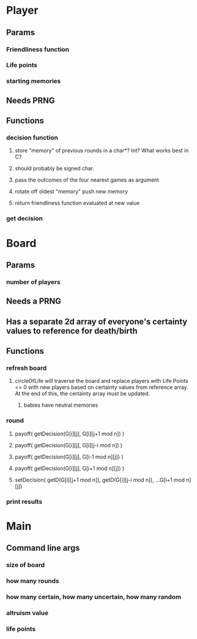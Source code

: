 * Player
** Params
*** Friendliness function
*** Life points
*** starting memories
** Needs PRNG
** Functions
*** decision function
**** store "memory" of previous rounds in a char*? Int? What works best in C?
**** should probably be signed char.
**** pass the outcomes of the four nearest games as argument
**** rotate off oldest "memory" push new memory
**** return friendliness function evaluated at new value
*** get decision
    
* Board
** Params
*** number of players
** Needs a PRNG
** Has a separate 2d array of everyone's certainty values to reference for death/birth
** Functions
*** refresh board
**** circleOfLife will traverse the board and replace players with Life Points <= 0 with new players based on certainty values from reference array. At the end of this, the certainty array must be updated.
***** babies have neutral memories
*** round
**** payoff( getDecision(G[i][j], G[i][j+1 mod n]) )
**** payoff( getDecision(G[i][j], G[i][j-i mod n]) )
**** payoff( getDecision(G[i][j], G[i-1 mod n][j]) )
**** payoff( getDecision(G[i][j], G[i+1 mod n][j]) )
**** setDecision(  getD(G[i][j+1 mod n]), getD(G[i][j-i mod n]), ...G[i+1 mod n][j])
*** print results
    
    
* Main
** Command line args
*** size of board
*** how many rounds
*** how many certain, how many uncertain, how many random
*** altruism value
*** life points

    
